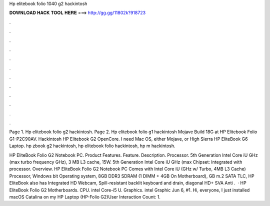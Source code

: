Hp elitebook folio 1040 g2 hackintosh



𝐃𝐎𝐖𝐍𝐋𝐎𝐀𝐃 𝐇𝐀𝐂𝐊 𝐓𝐎𝐎𝐋 𝐇𝐄𝐑𝐄 ===> http://gg.gg/11802k?918723



.



.



.



.



.



.



.



.



.



.



.



.

Page 1. Hp elitebook folio g2 hackintosh. Page 2. Hp elitebook folio g1 hackintosh Mojave Build 18G at HP Elitebook Folio G1-P2C90AV. Hackintosh HP Elitebook G2 OpenCore. I need Mac OS, either Mojave, or High Sierra HP EliteBook G6 Laptop. hp zbook g2 hackintosh, hp elitebook folio hackintosh, hp m hackintosh.

HP EliteBook Folio G2 Notebook PC. Product Features. Feature. Description. Processor. 5th Generation Intel Core iU GHz (max turbo frequency GHz), 3 MB L3 cache, 15W. 5th Generation Intel Core iU GHz (max Chipset: Integrated with processor. Overview. HP EliteBook Folio G2 Notebook PC Comes with Intel Core iU (GHz w/ Turbo, 4MB L3 Cache) Processor, Windows bit Operating system, 8GB DDR3 SDRAM (1 DIMM + 4GB On Motherboard), GB m.2 SATA TLC, HP EliteBook also has Integrated HD Webcam, Spill-resistant backlit keyboard and drain, diagonal HD+ SVA Anti .  · HP EliteBook Folio G2 Motherboards. CPU. intel Core-i5 U. Graphics. intel Graphic Jun 6, #1. Hi, everyone, I just installed macOS Catalina on my HP Laptop (HP-Folio G2)User Interaction Count: 1.
